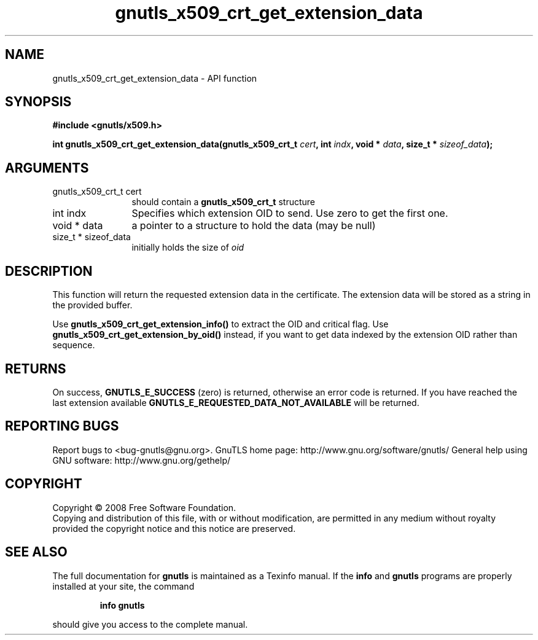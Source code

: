 .\" DO NOT MODIFY THIS FILE!  It was generated by gdoc.
.TH "gnutls_x509_crt_get_extension_data" 3 "2.10.0" "gnutls" "gnutls"
.SH NAME
gnutls_x509_crt_get_extension_data \- API function
.SH SYNOPSIS
.B #include <gnutls/x509.h>
.sp
.BI "int gnutls_x509_crt_get_extension_data(gnutls_x509_crt_t " cert ", int " indx ", void * " data ", size_t * " sizeof_data ");"
.SH ARGUMENTS
.IP "gnutls_x509_crt_t cert" 12
should contain a \fBgnutls_x509_crt_t\fP structure
.IP "int indx" 12
Specifies which extension OID to send. Use zero to get the first one.
.IP "void * data" 12
a pointer to a structure to hold the data (may be null)
.IP "size_t * sizeof_data" 12
initially holds the size of \fIoid\fP
.SH "DESCRIPTION"
This function will return the requested extension data in the
certificate.  The extension data will be stored as a string in the
provided buffer.

Use \fBgnutls_x509_crt_get_extension_info()\fP to extract the OID and
critical flag.  Use \fBgnutls_x509_crt_get_extension_by_oid()\fP instead,
if you want to get data indexed by the extension OID rather than
sequence.
.SH "RETURNS"
On success, \fBGNUTLS_E_SUCCESS\fP (zero) is returned,
otherwise an error code is returned.  If you have reached the
last extension available \fBGNUTLS_E_REQUESTED_DATA_NOT_AVAILABLE\fP
will be returned.
.SH "REPORTING BUGS"
Report bugs to <bug-gnutls@gnu.org>.
GnuTLS home page: http://www.gnu.org/software/gnutls/
General help using GNU software: http://www.gnu.org/gethelp/
.SH COPYRIGHT
Copyright \(co 2008 Free Software Foundation.
.br
Copying and distribution of this file, with or without modification,
are permitted in any medium without royalty provided the copyright
notice and this notice are preserved.
.SH "SEE ALSO"
The full documentation for
.B gnutls
is maintained as a Texinfo manual.  If the
.B info
and
.B gnutls
programs are properly installed at your site, the command
.IP
.B info gnutls
.PP
should give you access to the complete manual.
